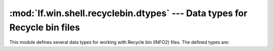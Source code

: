 :mod:`lf.win.shell.recyclebin.dtypes` --- Data types for Recycle bin files
==========================================================================

.. module:: lf.win.shell.recyclebin.dtypes
   :synopsis: Data types for Recycle bin files
.. moduleauthor:: Michael Murr <mmurr@codeforensics.net>

This module defines several data types for working with Recycle bin (INFO2)
files.  The defined types are:

.. class:: INFO2Header
.. class:: INFO2Item
